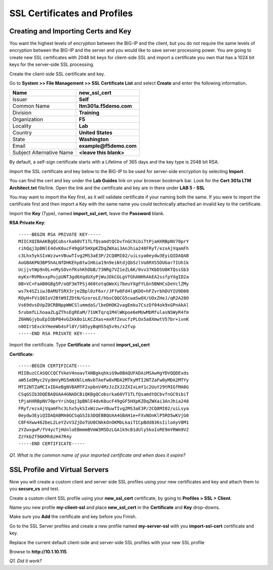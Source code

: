 SSL Certificates and Profiles
=============================

Creating and Importing Certs and Key
------------------------------------

You want the highest levels of encryption between the BIG-IP and the
client, but you do not require the same levels of encryption between the
BIG-IP and the server and you would like to save server processing
power. You are going to create new SSL certificates with 2048 bit keys
for client-side SSL and import a certificate you own that has a 1024 bit
keys for the server-side SSL processing.

Create the client-side SSL certificate and key.

Go to **System >> File Management >> SSL Certificate List** and select
**Create** and enter the following information\ **.**

+----------------------------+----------------------------+
| Name                       | **new\_ssl\_cert**         |
+============================+============================+
| Issuer                     | **Self**                   |
+----------------------------+----------------------------+
| Common Name                | **ltm301a.f5demo.com**     |
+----------------------------+----------------------------+
| Division                   | **Training**               |
+----------------------------+----------------------------+
| Organization               | **F5**                     |
+----------------------------+----------------------------+
| Locality                   | **Lab**                    |
+----------------------------+----------------------------+
| Country                    | **United States**          |
+----------------------------+----------------------------+
| State                      | **Washington**             |
+----------------------------+----------------------------+
| Email                      | **example@f5demo.com**     |
+----------------------------+----------------------------+
| Subject Alternative Name   | **<leave this blank>**     |
+----------------------------+----------------------------+

By default, a self-sign certificate starts with a Lifetime of 365 days
and the key type is 2048 bit RSA.

Import the SSL certificate and key below to the BIG-IP to be used for
server-side encryption by selecting **Import**.

You can find the cert and key under the **Lab Guides** link on your
browser bookmark bar. Look for the **Cert 301a LTM Architect.txt**
file/link. Open the link and the certificate and key are in there under
**LAB 5 - SSL**

You may want to import the Key first, as it will validate certificate if
your naming both the same. If you were to import the certificate first
and then import a Key with the same name you could technically attached
an invalid key to the certificate.

Import the **Key** (Type), named **import\_ssl\_cert**, leave the
**Password** blank.

**RSA Private Key**::

   -----BEGIN RSA PRIVATE KEY-----
   MIICXQIBAAKBgQCobsrka60VT1TLfQsamdtQCbvfnGC9ibiTtPjaHXRBpNV70prY
   rihQqj3pBNlE4dvK0ucF49gGF5HXpKZDqZWXai3AnJhia248FRyT/ezxAjVqamFh
   c3Lhx5ykSIxWzzw+VBuwTIvg2MS3aE3P/2CQ8MI02/uiLsya0eydw3EyiQIDAQAB
   AoGBAKPN3BP5hALNfDHKEhp0tw1H6ia19n9eiNtdjQbSzlVo8RXS5DUGar7IUh1k
   UcjjvtWp9nOL+nMySOvnfKshKhDbB/73NRg7VZ1eZL6K/0vv37KbDSU8KTQssSb3
   myKxrRVMbxxpPujpUNT3gd6XqdUXyPjWuJOkCGLgVfGhANHhAkEA2ssfpYXgID2a
   0B+VC+FaAB0GBg5P/oQF3mTPSj460totqGWeXi7beuYXgFYLbn5BNHCsDeVclZMy
   ws7k4SZiiwJBAMUTSRX3rjeZBpl0zF6xr/JFfw0Fd4lgKDO+hFZvrbhDUYIU9D08
   ROyH+FViQ0IoV2BtW9IZDtN/GzoroLE/hbsCQQCG5cwaSwOX/UOxZHeJ/qR2A28O
   Vs69dvsDVpZ0CRBNppWWCSlummdaS/lbeDHOK2vagEmku7CszDf04ok9xGPnAkAl
   5rubmfLLhoaaZLgZThsEgREaM/71UKTqrq1M4lWKpoe6eMUwMbMfulasNSWyR4fm
   Z6HNGjybuEpIObPB4vGZAkBo1LKCZXas+mxRfZeucfzPLOx5a8XmwtV57br+ivnK
   n0OIrSExckYHeeWb4sFl8Y/S85yyBqHS5q5v9s/x2fvp
   -----END RSA PRIVATE KEY-----

Import the certificate.  Type **Certificate** and named **import\_ssl\_cert**

**Certificate**::

   -----BEGIN CERTIFICATE-----
   MIIBuzCCASQCCQCTVAeV4noavTANBgkqhkiG9w0BAQUFADAiMSAwHgYDVQQDExds
   aW51eDMyc2VydmVyMS5mNXNlLmNvbTAeFw0xMDA2MTkyMTI2NTZaFw0yMDA2MTYy
   MTI2NTZaMCIxIDAeBgNVBAMTF2xpbnV4MzJzZXJ2ZXIxLmY1c2UuY29tMIGfMA0G
   CSqGSIb3DQEBAQUAA4GNADCBiQKBgQCobsrka60VT1TLfQsamdtQCbvfnGC9ibiT
   tPjaHXRBpNV70prYrihQqj3pBNlE4dvK0ucF49gGF5HXpKZDqZWXai3AnJhia248
   FRyT/ezxAjVqamFhc3Lhx5ykSIxWzzw+VBuwTIvg2MS3aE3P/2CQ8MI02/uiLsya
   0eydw3EyiQIDAQABMA0GCSqGSIb3DQEBBQUAA4GBAH1e+FXvNOnKlP5RO5wKVjG0
   C8F4Xww462beL2LeYZvV3ZjDoTUU0CNkkOnOKMbLkaiTICpBdd836sIiloAyV8M1
   2YZwxgwP/fV4ycTjHUnloEBmmmBVmW3M5DzLGA1k9cB1dUly5koIoRE9mYRWm9V2
   ZzYkbZf96KMh8zH47R4y
   -----END CERTIFICATE-----

*Q1. What is the common name of your imported certificate and when does
it expire?*

SSL Profile and Virtual Servers
-------------------------------

Now you will create a custom client and server side SSL profiles using
your new certificates and key and attach them to you **secure\_vs** and
test.

Create a custom client SSL profile using your **new\_ssl\_cert**
certificate, by going to **Profiles > SSL > Client**.

Name you new profile **my-client-ssl** and place **new\_ssl\_cert** in
the **Certificate** and **Key** drop-downs.

Make sure you **Add** the certificate and key before you Finish.

Go to the SSL Server profiles and create a new profile named
**my-server-ssl** with you **import-ssl-cert** certificate and key.

Replace the current default client-side and server-side SSL profiles
with your new SSL profile

Browse to **http://10.1.10.115**.

*Q1. Did it work?*
 